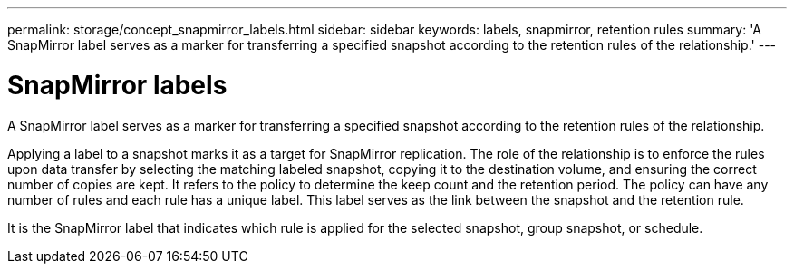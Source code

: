 ---
permalink: storage/concept_snapmirror_labels.html
sidebar: sidebar
keywords: labels, snapmirror, retention rules
summary: 'A SnapMirror label serves as a marker for transferring a specified snapshot according to the retention rules of the relationship.'
---

= SnapMirror labels
:icons: font
:imagesdir: ../media/

[.lead]
A SnapMirror label serves as a marker for transferring a specified snapshot according to the retention rules of the relationship.

Applying a label to a snapshot marks it as a target for SnapMirror replication. The role of the relationship is to enforce the rules upon data transfer by selecting the matching labeled snapshot, copying it to the destination volume, and ensuring the correct number of copies are kept. It refers to the policy to determine the keep count and the retention period. The policy can have any number of rules and each rule has a unique label. This label serves as the link between the snapshot and the retention rule.

It is the SnapMirror label that indicates which rule is applied for the selected snapshot, group snapshot, or schedule.
